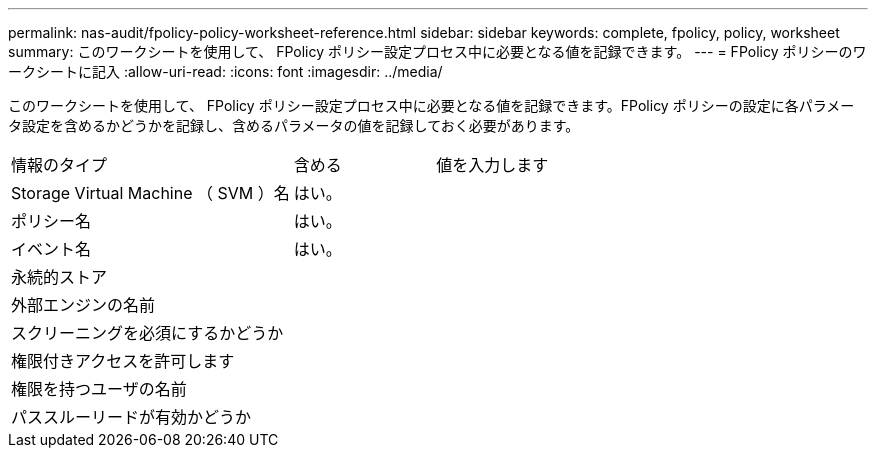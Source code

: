---
permalink: nas-audit/fpolicy-policy-worksheet-reference.html 
sidebar: sidebar 
keywords: complete, fpolicy, policy, worksheet 
summary: このワークシートを使用して、 FPolicy ポリシー設定プロセス中に必要となる値を記録できます。 
---
= FPolicy ポリシーのワークシートに記入
:allow-uri-read: 
:icons: font
:imagesdir: ../media/


[role="lead"]
このワークシートを使用して、 FPolicy ポリシー設定プロセス中に必要となる値を記録できます。FPolicy ポリシーの設定に各パラメータ設定を含めるかどうかを記録し、含めるパラメータの値を記録しておく必要があります。

[cols="50,25,25"]
|===


| 情報のタイプ | 含める | 値を入力します 


 a| 
Storage Virtual Machine （ SVM ）名
 a| 
はい。
 a| 



 a| 
ポリシー名
 a| 
はい。
 a| 



 a| 
イベント名
 a| 
はい。
 a| 



 a| 
永続的ストア
 a| 
 a| 



 a| 
外部エンジンの名前
 a| 
 a| 



 a| 
スクリーニングを必須にするかどうか
 a| 
 a| 



 a| 
権限付きアクセスを許可します
 a| 
 a| 



 a| 
権限を持つユーザの名前
 a| 
 a| 



 a| 
パススルーリードが有効かどうか
 a| 
 a| 

|===